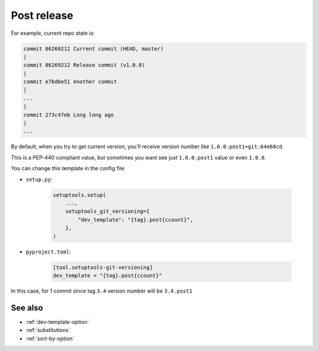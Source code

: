 .. _post-release
Post release
^^^^^^^^^^^^

For example, current repo state is:

.. code:: bash

    commit 86269212 Current commit (HEAD, master)
    |
    commit 86269212 Release commit (v1.0.0)
    |
    commit e7bdbe51 Another commit
    |
    ...
    |
    commit 273c47eb Long long ago
    |
    ...

By default, when you try to get current version, you'll receive version
number like ``1.0.0.post1+git.64e68cd``.

This is a PEP-440 compliant value, but sometimes you want see just
``1.0.0.post1`` value or even ``1.0.0``.

You can change this template in the config file:

- ``setup.py``:

    .. code:: python

        setuptools.setup(
            ...,
            setuptools_git_versioning={
                "dev_template": "{tag}.post{ccount}",
            },
        )

- ``pyproject.toml``:

    .. code:: toml

        [tool.setuptools-git-versioning]
        dev_template = "{tag}.post{ccount}"

In this case, for 1 commit since tag ``3.4`` version number will be ``3.4.post1``

See also
""""""""
- :ref:`dev-template-option`
- :ref:`substitutions`
- :ref:`sort-by-option`
